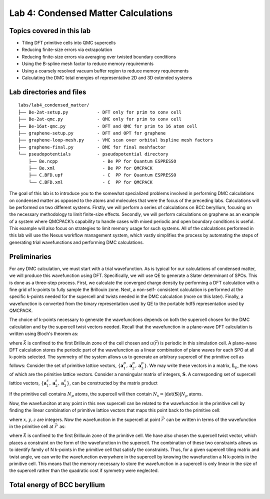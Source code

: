 .. _lab-condensed-matter:

Lab 4: Condensed Matter Calculations
====================================



.. **Lab author: Luke Shulenburger**
   Sandia National Laboratories is a multiprogram laboratory managed and
   operated by Sandia Corporation, a wholly owned subsidiary of Lockheed
   Martin Corporation, for the U.S. Department of Energy’s National
   Nuclear Security Administration under Contract No. DE-AC04-94AL85000.

Topics covered in this lab
--------------------------

-  Tiling DFT primitive cells into QMC supercells

-  Reducing finite-size errors via extrapolation

-  Reducing finite-size errors via averaging over twisted boundary
   conditions

-  Using the B-spline mesh factor to reduce memory requirements

-  Using a coarsely resolved vacuum buffer region to reduce memory
   requirements

-  Calculating the DMC total energies of representative 2D and 3D
   extended systems

Lab directories and files
-------------------------

::

  labs/lab4_condensed_matter/
  ├── Be-2at-setup.py           - DFT only for prim to conv cell
  ├── Be-2at-qmc.py             - QMC only for prim to conv cell
  ├── Be-16at-qmc.py            - DFT and QMC for prim to 16 atom cell
  ├── graphene-setup.py         - DFT and OPT for graphene
  ├── graphene-loop-mesh.py     - VMC scan over orbital bspline mesh factors
  ├── graphene-final.py         - DMC for final meshfactor
  └── pseudopotentials          - pseudopotential directory
      ├── Be.ncpp                 - Be PP for Quantum ESPRESSO
      ├── Be.xml                  - Be PP for QMCPACK
      ├── C.BFD.upf               - C  PP for Quantum ESPRESSO
      └── C.BFD.xml               - C  PP for QMCPACK

The goal of this lab is to introduce you to the somewhat specialized problems involved in performing DMC calculations on condensed matter as opposed to the atoms and molecules that were the focus of the preceding labs.   Calculations will be performed on two different systems.  Firstly, we will perform a series of calculations on BCC beryllium, focusing on the necessary methodology to limit finite-size effects.  Secondly, we will perform calculations on graphene as an example of a system where QMCPACK’s capability to handle cases with mixed periodic and open boundary conditions is useful.  This example will also focus on strategies to limit memory usage for such systems.
All of the calculations performed in this lab will use the Nexus workflow management system, which vastly simplifies the process by automating the steps of generating trial wavefunctions and performing DMC calculations.

Preliminaries
-------------

For any DMC calculation, we must start with a trial wavefunction. As is typical for our calculations of condensed matter, we will produce this wavefunction using DFT.  Specifically, we will use QE to generate a Slater determinant of SPOs.  This is done as a three-step process.  First, we calculate the converged charge density by performing a DFT calculation with a fine grid of k-points to fully sample the Brillouin zone.  Next, a non-self- consistent calculation is performed at the specific k-points needed for the supercell and twists needed in the DMC calculation (more on this later).  Finally, a wavefunction is converted from the binary representation used by QE to the portable hdf5 representation used by QMCPACK.

The choice of k-points necessary to generate the wavefunctions depends on both the supercell chosen for the DMC calculation and by the supercell twist vectors needed.  Recall that the wavefunction in a plane-wave DFT calculation is written using Bloch's theorem as:

.. math::
  :label: eq70

  \Psi(\vec{r}) = e^{i\vec{k}\cdot\vec{r}}u(\vec{r})\:,

where :math:`\vec{k}` is confined to the first Brillouin zone of the
cell chosen and :math:`u(\vec{r})` is periodic in this simulation cell.
A plane-wave DFT calculation stores the periodic part of the
wavefunction as a linear combination of plane waves for each SPO at all
k-points selected. The symmetry of the system allows us to generate an
arbitrary supercell of the primitive cell as follows: Consider the set
of primitive lattice vectors, :math:`\{ \mathbf{a}^p_1, \mathbf{a}^p_2,
\mathbf{a}^p_3\}`. We may write these vectors in a matrix,
:math:`\mathbf{L}_p`, the rows of which are the primitive lattice
vectors. Consider a nonsingular matrix of integers, :math:`\mathbf{S}`.
A corresponding set of supercell lattice vectors,
:math:`\{\mathbf{a}^s_1, \mathbf{a}^s_2, \mathbf{a}^s_3\}`, can be
constructed by the matrix product

.. math::
  :label: eq71

  \mathbf{a}^s_i = S_{ij} \mathbf{a}^p_j]\:.

If the primitive cell contains :math:`N_p` atoms, the supercell will
then contain :math:`N_s = |\det(\mathbf{S})| N_p` atoms.

Now, the wavefunciton at any point in this new supercell can be related
to the wavefunction in the primitive cell by finding the linear
combination of primitive lattice vectors that maps this point back to
the primitive cell:

.. math::
  :label: eq72

  \vec{r}' = \vec{r} + x \mathbf{a}^p_1 + y \mathbf{a}^p_2 + z\mathbf{a}^p_3 = \vec{r} + \vec{T}\:,

where :math:`x, y, z` are integers. Now the wavefunction in the
supercell at point :math:`\vec{r}'` can be written in terms of the
wavefunction in the primitive cell at :math:`\vec{r}'` as:

.. math::
  :label: eq73

  \Psi(\vec{r}) = \Psi(\vec{r}') e^{i \vec{T} \cdot \vec{k}}\:,


where :math:`\vec{k}` is confined to the first Brillouin zone of the
primitive cell. We have also chosen the supercell twist vector, which
places a constraint on the form of the wavefunction in the supercell.
The combination of these two constraints allows us to identify family of
N k-points in the primitive cell that satisfy the constraints. Thus, for
a given supercell tiling matrix and twist angle, we can write the
wavefunction everywhere in the supercell by knowing the wavefunction a N
k-points in the primitive cell. This means that the memory necessary to
store the wavefunction in a supercell is only linear in the size of the
supercell rather than the quadratic cost if symmetry were neglected.

Total energy of BCC beryllium
-----------------------------

